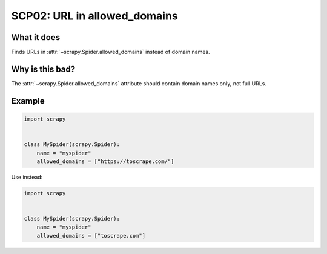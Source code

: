 .. _scp02:

=============================
SCP02: URL in allowed_domains
=============================

What it does
============

Finds URLs in :attr:`~scrapy.Spider.allowed_domains` instead of domain names.


Why is this bad?
================

The :attr:`~scrapy.Spider.allowed_domains` attribute should contain domain names
only, not full URLs.


Example
=======

.. code-block:: python

    import scrapy


    class MySpider(scrapy.Spider):
        name = "myspider"
        allowed_domains = ["https://toscrape.com/"]

Use instead:

.. code-block:: python

    import scrapy


    class MySpider(scrapy.Spider):
        name = "myspider"
        allowed_domains = ["toscrape.com"]
